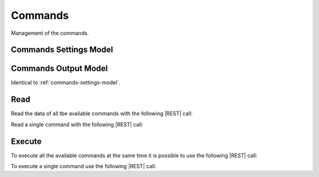 .. _commands:

Commands 
========

Management of the commands.


.. _commands-settings-model:

Commands Settings Model
-----------------------

+-------------+-------------------+--------------------------------------------------------------+---------+----------+
| Field       | Type              | Description                                                  | Example | Required |
+-------------+-------------------+--------------------------------------------------------------+---------+----------+
| ``script``   | String            | Command to be executed.                                      | True    | True     |
+-------------+-------------------+--------------------------------------------------------------+---------+----------+
| ``daemon``  | Boolean           | Indicate if the command has to be executed as daemon or not. | True    | False    |
+-------------+-------------------+--------------------------------------------------------------+---------+----------+
| ``history`` | List(ActionModel) | History of command execution.                                |         | True     |
+-------------+-------------------+--------------------------------------------------------------+---------+----------+


.. _commands-output-model:

Commands Output Model
---------------------

Identical to :ref:`commands-settings-model`. 


Read
----

Read the data of all tbe available commands with the following |REST| call:

.. http:get:: /commands

    without request body.
    
    The output is a |JSON| dictionary with the following mappings:

    - key: Command ID;
    - value: :ref:`commands-output-model`.

Read a single command with the following |REST| call:

.. http:get:: /commands/{string:id}

    without request body.

    :param id: indentifies the command to read.

    :resheader Content-Type: application/json

    The output is the :ref:`commands-output-model` in |JSON| format.


Execute
-------

To execute all the available commands at the same time it is possible to use the following |REST| call:

.. http:post:: /commands

    without the request body.

    :resheader Content-Type: application/json

    The output is the a |JSON| dictionary with the following mappings:

    - key: Command.ID
    - value: :ref:`base-action-model`

To execute a single command use the following |REST| call:

.. http:post:: /commands/{string:id}

    without the request body.

    :param id: indentifies the command to execute.

    :resheader Content-Type: application/json

    The output is the :ref:`base-action-model` in |JSON| format.


.. |JSON| replace:: :abbr:`JSON (JavaScript Object Notation)`
.. |REST| replace:: :abbr:`REST (Representational State Transfer)`
